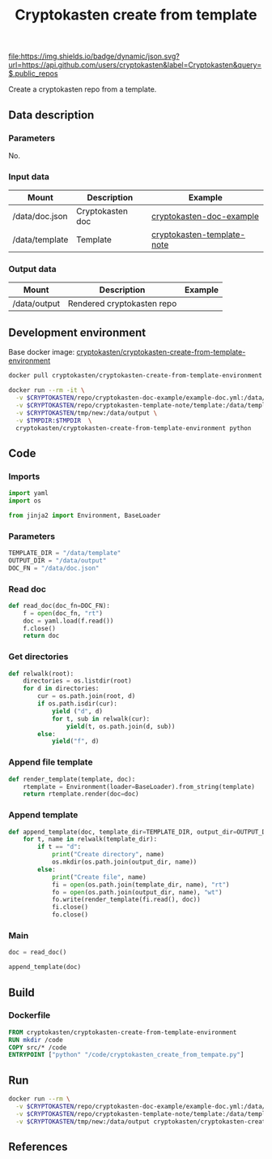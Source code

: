 #+TITLE: Cryptokasten create from template
#+TAGS: cryptokasten
#+PROPERTY: header-args :session *shell cryptokasten-create-from-template* :results silent raw
#+OPTIONS: ^:nil

[[https://github.com/cryptokasten][file:https://img.shields.io/badge/dynamic/json.svg?url=https://api.github.com/users/cryptokasten&label=Cryptokasten&query=$.public_repos]]

Create a cryptokasten repo from a template.

** Data description
*** Parameters

No.

*** Input data

| Mount          | Description      | Example                                                                                    |
|----------------+------------------+--------------------------------------------------------------------------------------------|
| /data/doc.json | Cryptokasten doc | [[https://github.com/cryptokasten/cryptokasten-doc-example][cryptokasten-doc-example]]     |
| /data/template | Template         | [[https://github.com/cryptokasten/cryptokasten-template-note][cryptokasten-template-note]] |

*** Output data

| Mount        | Description                | Example |
|--------------+----------------------------+---------|
| /data/output | Rendered cryptokasten repo |         |

** Development environment

Base docker image: [[https://github.com/cryptokasten/cryptokasten-create-from-template-environment][cryptokasten/cryptokasten-create-from-template-environment]] 

#+BEGIN_SRC sh
docker pull cryptokasten/cryptokasten-create-from-template-environment
#+END_SRC

#+BEGIN_SRC sh
docker run --rm -it \
  -v $CRYPTOKASTEN/repo/cryptokasten-doc-example/example-doc.yml:/data/doc.json \
  -v $CRYPTOKASTEN/repo/cryptokasten-template-note/template:/data/template \
  -v $CRYPTOKASTEN/tmp/new:/data/output \
  -v $TMPDIR:$TMPDIR  \
  cryptokasten/cryptokasten-create-from-template-environment python
#+END_SRC

** Code
   :PROPERTIES:
   :header-args: :tangle src/cryptokasten_create_from_tempate.py
   :END:

*** Imports

#+BEGIN_SRC python
import yaml
import os

from jinja2 import Environment, BaseLoader
#+END_SRC

*** Parameters

#+BEGIN_SRC python
TEMPLATE_DIR = "/data/template"
OUTPUT_DIR = "/data/output"
DOC_FN = "/data/doc.json"
#+END_SRC

*** Read doc

#+BEGIN_SRC python
def read_doc(doc_fn=DOC_FN):
    f = open(doc_fn, "rt")
    doc = yaml.load(f.read())
    f.close()
    return doc
#+END_SRC

*** Get directories

#+BEGIN_SRC python
def relwalk(root):
    directories = os.listdir(root)
    for d in directories:
        cur = os.path.join(root, d)
        if os.path.isdir(cur):
            yield ("d", d)
            for t, sub in relwalk(cur):
                yield(t, os.path.join(d, sub))
        else:
            yield("f", d)
#+END_SRC

*** Append file template

#+BEGIN_SRC python
def render_template(template, doc):
    rtemplate = Environment(loader=BaseLoader).from_string(template)
    return rtemplate.render(doc=doc)
#+END_SRC

*** Append template

#+BEGIN_SRC python
def append_template(doc, template_dir=TEMPLATE_DIR, output_dir=OUTPUT_DIR):
    for t, name in relwalk(template_dir):
        if t == "d":
            print("Create directory", name)
            os.mkdir(os.path.join(output_dir, name))
        else:
            print("Create file", name)
            fi = open(os.path.join(template_dir, name), "rt")
            fo = open(os.path.join(output_dir, name), "wt")
            fo.write(render_template(fi.read(), doc))
            fi.close()
            fo.close()
#+END_SRC

*** Main

#+BEGIN_SRC python
doc = read_doc()
#+END_SRC

#+BEGIN_SRC python
append_template(doc)
#+END_SRC

** Build

*** Dockerfile

#+BEGIN_SRC Dockerfile :tangle Dockerfile
FROM cryptokasten/cryptokasten-create-from-template-environment
RUN mkdir /code
COPY src/* /code
ENTRYPOINT ["python" "/code/cryptokasten_create_from_tempate.py"]
#+END_SRC

** Run

#+BEGIN_SRC sh
docker run --rm \
  -v $CRYPTOKASTEN/repo/cryptokasten-doc-example/example-doc.yml:/data/doc.json \
  -v $CRYPTOKASTEN/repo/cryptokasten-template-note/template:/data/template \
  -v $CRYPTOKASTEN/tmp/new:/data/output cryptokasten/cryptokasten-create-from-template \
#+END_SRC

** References
